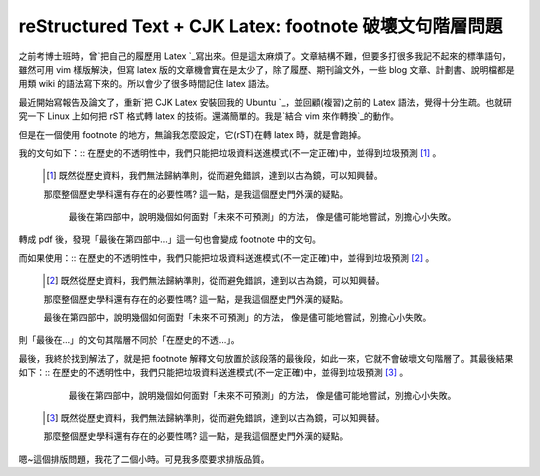reStructured Text + CJK Latex: footnote 破壞文句階層問題
================================================================================

之前考博士班時，曾`把自己的履歷用 Latex `_寫出來。但是這太麻煩了。文章結構不難，但要多打很多我記不起來的標準語句，雖然可用 vim
樣版解決，但寫 latex 版的文章機會實在是太少了，除了履歷、期刊論文外，一些 blog 文章、計劃書、說明檔都是用類 wiki
的語法寫下來的。所以會少了很多時間記住 latex 語法。

最近開始寫報告及論文了，重新`把 CJK Latex 安裝回我的 Ubuntu `_，並回顧(複習)之前的 Latex 語法，覺得十分生疏。也就研究一下
Linux 上如何把 rST 格式轉 latex 的技術。還滿簡單的。我是`結合 vim 來作轉換`_的動作。

但是在一個使用 footnote 的地方，無論我怎麼設定，它(rST)在轉 latex 時，就是會跑掉。

我的文句如下：::    在歷史的不透明性中，我們只能把垃圾資料送進模式(不一定正確)中，並得到垃圾預測 [#]_ 。

    .. [#] 既然從歷史資料，我們無法歸納準則，從而避免錯誤，達到以古為鏡，可以知興替。
    那麼整個歷史學科還有存在的必要性嗎? 這一點，是我這個歷史門外漢的疑點。

        最後在第四部中，說明幾個如何面對「未來不可預測」的方法，
        像是儘可能地嘗試，別擔心小失敗。
轉成 pdf 後，發現「最後在第四部中…」這一句也會變成 footnote 中的文句。

而如果使用：::    在歷史的不透明性中，我們只能把垃圾資料送進模式(不一定正確)中，並得到垃圾預測 [#]_ 。

    .. [#] 既然從歷史資料，我們無法歸納準則，從而避免錯誤，達到以古為鏡，可以知興替。
    那麼整個歷史學科還有存在的必要性嗎? 這一點，是我這個歷史門外漢的疑點。

    最後在第四部中，說明幾個如何面對「未來不可預測」的方法，
    像是儘可能地嘗試，別擔心小失敗。
則「最後在…」的文句其階層不同於「在歷史的不透…」。

最後，我終於找到解法了，就是把 footnote 解釋文句放置於該段落的最後段，如此一來，它就不會破壞文句階層了。其最後結果如下：::
在歷史的不透明性中，我們只能把垃圾資料送進模式(不一定正確)中，並得到垃圾預測 [#]_ 。

        最後在第四部中，說明幾個如何面對「未來不可預測」的方法，
        像是儘可能地嘗試，別擔心小失敗。

    .. [#] 既然從歷史資料，我們無法歸納準則，從而避免錯誤，達到以古為鏡，可以知興替。
    那麼整個歷史學科還有存在的必要性嗎? 這一點，是我這個歷史門外漢的疑點。

嗯~這個排版問題，我花了二個小時。可見我多麼要求排版品質。

.. _把自己的履歷用 Latex : http://hoamon.blogspot.com/2007/04/latex_03.html
.. _把 CJK Latex 安裝回我的 Ubuntu : http://linuxdesktop.cn/2008/02/26/config-
    texlive-cjk-under-ubuntu.html
.. _結合 vim 來作轉換: http://cle.linux.org.tw/~edt1023/vim/vst/index.html


.. author:: default
.. categories:: chinese
.. tags:: latex, vim, linux, restructured text
.. comments::